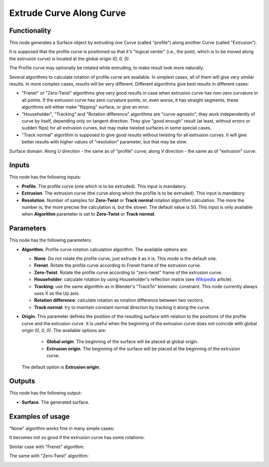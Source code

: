 Extrude Curve Along Curve
=========================

Functionality
-------------

This node generates a Surface object by extruding one Curve (called "profile")
along another Curve (called "Extrusion").

It is supposed that the profile curve is positioned so that it's "logical
center" (i.e., the point, which is to be moved along the extrusion curve) is
located at the global origin `(0, 0, 0)`.

The Profile curve may optionally be rotated while extruding, to make result
look more naturally.

Several algorithms to calculate rotation of profile curve are available. In
simplest cases, all of them will give very similar results. In more complex
cases, results will be very different. Different algorithms give best results
in different cases:

* "Frenet" or "Zero-Twist" algorithms give very good results in case when
  extrusion curve has non-zero curvature in all points. If the extrusion curve
  has zero curvature points, or, even worse, it has straight segments, these
  algorithms will either make "flipping" surface, or give an error.
* "Householder", "Tracking" and "Rotation difference" algorithms are
  "curve-agnostic", they work independently of curve by itself, depending only
  on tangent direction. They give "good enough" result (at least, without
  errors or sudden flips) for all extrusion curves, but may make twisted
  surfaces in some special cases.
* "Track normal" algorithm is supposed to give good results without twisting
  for all extrusion curves. It will give better results with higher values of
  "resolution" parameter, but that may be slow.

Surface domain: Along U direction - the same as of "profile" curve; along V
direction - the same as of "extrusion" curve.

Inputs
------

This node has the following inputs:

* **Profile**. The profile curve (one which is to be extruded). This input is mandatory.
* **Extrusion**. The extrusion curve (the curve along which the profile is to
  be extruded). This input is mandatory.
* **Resolution**. Number of samples for **Zero-Twist** or **Track normal**
  rotation algorithm
  calculation. The more the number is, the more precise the calculation is, but
  the slower. The default value is 50. This input is only available when
  **Algorithm** parameter is set to **Zero-Twist** or **Track normal**.

Parameters
----------

This node has the following parameters:

* **Algorithm**. Profile curve rotation calculation algorithm. The available options are:

  * **None**. Do not rotate the profile curve, just extrude it as it is. This mode is the default one.
  * **Frenet**. Rotate the profile curve according to Frenet frame of the extrusion curve.
  * **Zero-Twist**. Rotate the profile curve according to "zero-twist" frame of the extrusion curve.
  * **Householder**: calculate rotation by using Householder's reflection matrix
    (see Wikipedia_ article).                   
  * **Tracking**: use the same algorithm as in Blender's "TrackTo" kinematic
    constraint. This node currently always uses X as the Up axis.
  * **Rotation difference**: calculate rotation as rotation difference between two
    vectors.                                         
  * **Track normal**: try to maintain constant normal direction by tracking it along the curve.

* **Origin**. This parameter defines the position of the resulting surface with
  relation to the positions of the profile curve and the extrusion curve. It is
  useful when the beginning of the extrusion curve does not coincide with
  global origin `(0, 0, 0)`. The available options are:

   * **Global origin**. The beginning of the surface will be placed at global origin.
   * **Extrusion origin**. The beginning of the surface will be placed at the beginning of the extrusion curve.
   
  The default option is **Extrusion origin**.

.. _Wikipedia: https://en.wikipedia.org/wiki/QR_decomposition#Using_Householder_reflections

Outputs
-------

This node has the following output:

* **Surface**. The generated surface.

Examples of usage
-----------------

"None" algorithm works fine in many simple cases:

.. image:: https://user-images.githubusercontent.com/284644/79357796-eb04d200-7f59-11ea-8ef1-cb35ebb0083e.png

It becomes not so good if the extrusion curve has some rotations:

.. image:: https://user-images.githubusercontent.com/284644/79357777-e5a78780-7f59-11ea-8f08-ba309965b67c.png

Similar case with "Frenet" algorithm:

.. image:: https://user-images.githubusercontent.com/284644/79357785-e809e180-7f59-11ea-976a-a2bc32388ee0.png

The same with "Zero-Twist" algorithm:

.. image:: https://user-images.githubusercontent.com/284644/79357791-e93b0e80-7f59-11ea-9f8f-e74e1eead4cb.png


